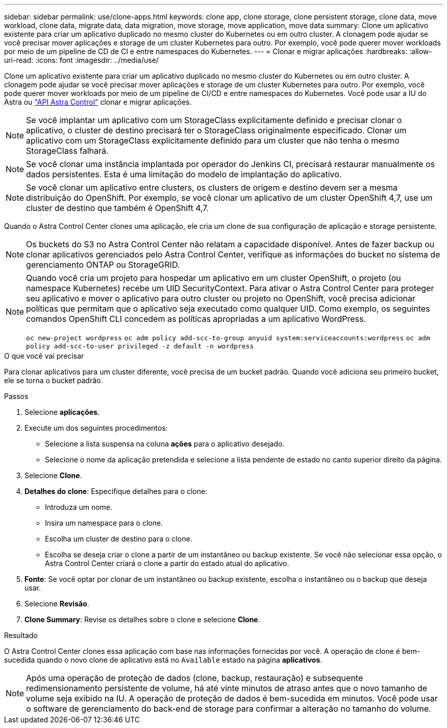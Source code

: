 ---
sidebar: sidebar 
permalink: use/clone-apps.html 
keywords: clone app, clone storage, clone persistent storage, clone data, move workload, clone data, migrate data, data migration, move storage, move application, move data 
summary: Clone um aplicativo existente para criar um aplicativo duplicado no mesmo cluster do Kubernetes ou em outro cluster. A clonagem pode ajudar se você precisar mover aplicações e storage de um cluster Kubernetes para outro. Por exemplo, você pode querer mover workloads por meio de um pipeline de CD de CI e entre namespaces do Kubernetes. 
---
= Clonar e migrar aplicações
:hardbreaks:
:allow-uri-read: 
:icons: font
:imagesdir: ../media/use/


[role="lead"]
Clone um aplicativo existente para criar um aplicativo duplicado no mesmo cluster do Kubernetes ou em outro cluster. A clonagem pode ajudar se você precisar mover aplicações e storage de um cluster Kubernetes para outro. Por exemplo, você pode querer mover workloads por meio de um pipeline de CI/CD e entre namespaces do Kubernetes. Você pode usar a IU do Astra ou https://docs.netapp.com/us-en/astra-automation/index.html["API Astra Control"^] clonar e migrar aplicações.


NOTE: Se você implantar um aplicativo com um StorageClass explicitamente definido e precisar clonar o aplicativo, o cluster de destino precisará ter o StorageClass originalmente especificado. Clonar um aplicativo com um StorageClass explicitamente definido para um cluster que não tenha o mesmo StorageClass falhará.


NOTE: Se você clonar uma instância implantada por operador do Jenkins CI, precisará restaurar manualmente os dados persistentes. Esta é uma limitação do modelo de implantação do aplicativo.


NOTE: Se você clonar um aplicativo entre clusters, os clusters de origem e destino devem ser a mesma distribuição do OpenShift. Por exemplo, se você clonar um aplicativo de um cluster OpenShift 4,7, use um cluster de destino que também é OpenShift 4,7.

Quando o Astra Control Center clones uma aplicação, ele cria um clone de sua configuração de aplicação e storage persistente.


NOTE: Os buckets do S3 no Astra Control Center não relatam a capacidade disponível. Antes de fazer backup ou clonar aplicativos gerenciados pelo Astra Control Center, verifique as informações do bucket no sistema de gerenciamento ONTAP ou StorageGRID.

[NOTE]
====
Quando você cria um projeto para hospedar um aplicativo em um cluster OpenShift, o projeto (ou namespace Kubernetes) recebe um UID SecurityContext. Para ativar o Astra Control Center para proteger seu aplicativo e mover o aplicativo para outro cluster ou projeto no OpenShift, você precisa adicionar políticas que permitam que o aplicativo seja executado como qualquer UID. Como exemplo, os seguintes comandos OpenShift CLI concedem as políticas apropriadas a um aplicativo WordPress.

`oc new-project wordpress`
`oc adm policy add-scc-to-group anyuid system:serviceaccounts:wordpress`
`oc adm policy add-scc-to-user privileged -z default -n wordpress`

====
.O que você vai precisar
Para clonar aplicativos para um cluster diferente, você precisa de um bucket padrão. Quando você adiciona seu primeiro bucket, ele se torna o bucket padrão.

.Passos
. Selecione *aplicações*.
. Execute um dos seguintes procedimentos:
+
** Selecione a lista suspensa na coluna *ações* para o aplicativo desejado.
** Selecione o nome da aplicação pretendida e selecione a lista pendente de estado no canto superior direito da página.


. Selecione *Clone*.
. *Detalhes do clone*: Especifique detalhes para o clone:
+
** Introduza um nome.
** Insira um namespace para o clone.
** Escolha um cluster de destino para o clone.
** Escolha se deseja criar o clone a partir de um instantâneo ou backup existente. Se você não selecionar essa opção, o Astra Control Center criará o clone a partir do estado atual do aplicativo.


. *Fonte*: Se você optar por clonar de um instantâneo ou backup existente, escolha o instantâneo ou o backup que deseja usar.
. Selecione *Revisão*.
. *Clone Summary*: Revise os detalhes sobre o clone e selecione *Clone*.


.Resultado
O Astra Control Center clones essa aplicação com base nas informações fornecidas por você. A operação de clone é bem-sucedida quando o novo clone de aplicativo está no `Available` estado na página *aplicativos*.


NOTE: Após uma operação de proteção de dados (clone, backup, restauração) e subsequente redimensionamento persistente de volume, há até vinte minutos de atraso antes que o novo tamanho de volume seja exibido na IU. A operação de proteção de dados é bem-sucedida em minutos. Você pode usar o software de gerenciamento do back-end de storage para confirmar a alteração no tamanho do volume.
